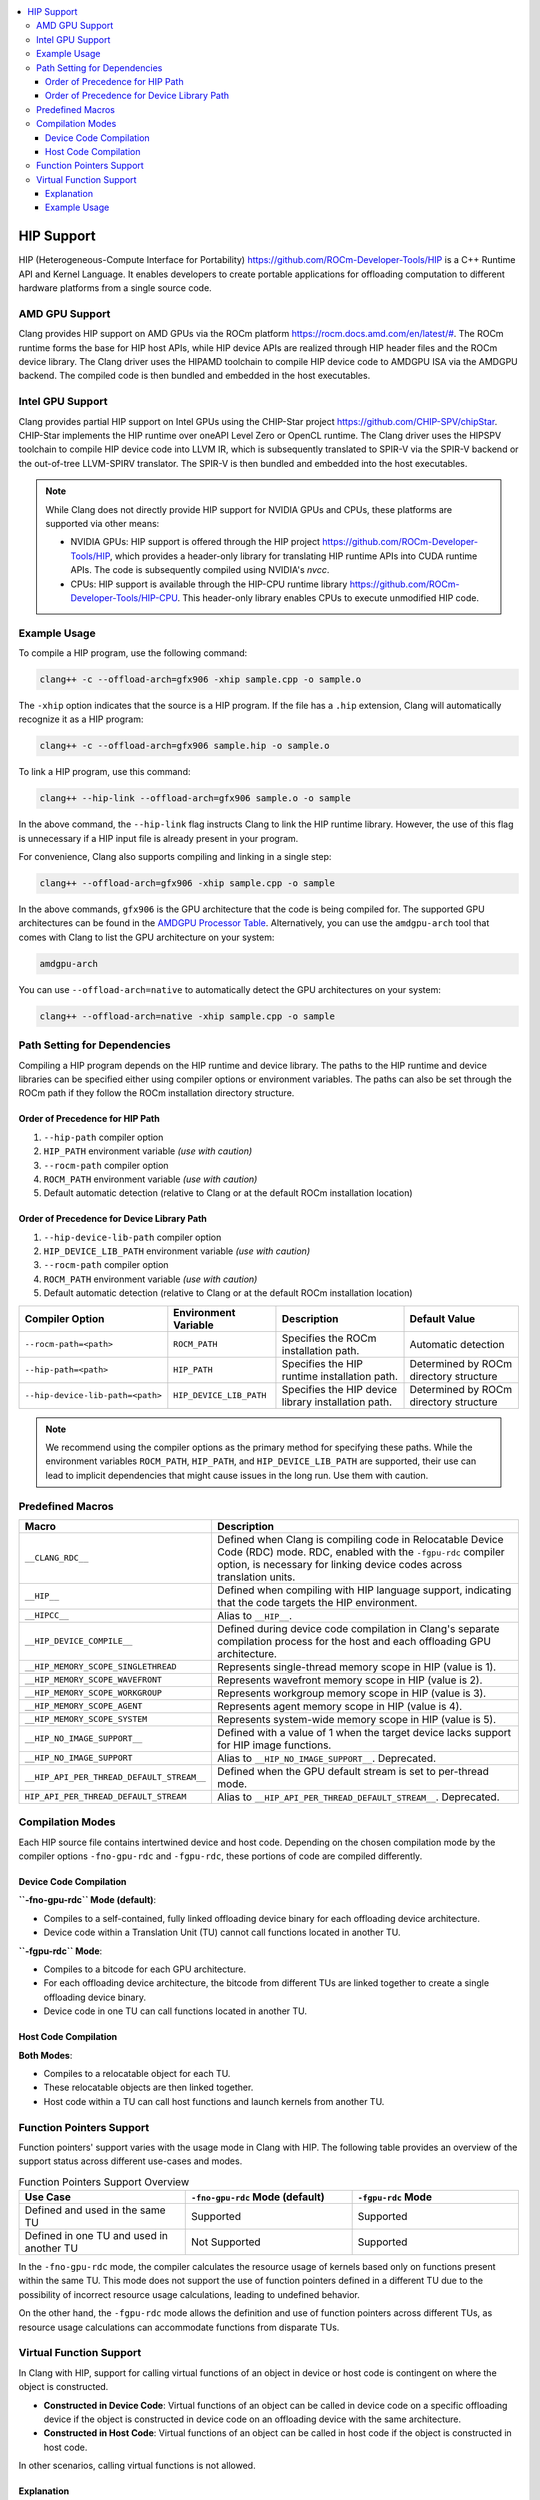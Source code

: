 .. raw:: html

  <style type="text/css">
    .none { background-color: #FFCCCC }
    .part { background-color: #FFFF99 }
    .good { background-color: #CCFF99 }
  </style>

.. role:: none
.. role:: part
.. role:: good

.. contents::
   :local:

=============
HIP Support
=============

HIP (Heterogeneous-Compute Interface for Portability) `<https://github.com/ROCm-Developer-Tools/HIP>`_ is
a C++ Runtime API and Kernel Language. It enables developers to create portable applications for
offloading computation to different hardware platforms from a single source code.

AMD GPU Support
===============

Clang provides HIP support on AMD GPUs via the ROCm platform `<https://rocm.docs.amd.com/en/latest/#>`_.
The ROCm runtime forms the base for HIP host APIs, while HIP device APIs are realized through HIP header
files and the ROCm device library. The Clang driver uses the HIPAMD toolchain to compile HIP device code
to AMDGPU ISA via the AMDGPU backend. The compiled code is then bundled and embedded in the host executables.

Intel GPU Support
=================

Clang provides partial HIP support on Intel GPUs using the CHIP-Star project `<https://github.com/CHIP-SPV/chipStar>`_.
CHIP-Star implements the HIP runtime over oneAPI Level Zero or OpenCL runtime. The Clang driver uses the HIPSPV
toolchain to compile HIP device code into LLVM IR, which is subsequently translated to SPIR-V via the SPIR-V
backend or the out-of-tree LLVM-SPIRV translator. The SPIR-V is then bundled and embedded into the host executables.

.. note::
   While Clang does not directly provide HIP support for NVIDIA GPUs and CPUs, these platforms are supported via other means:

   - NVIDIA GPUs: HIP support is offered through the HIP project `<https://github.com/ROCm-Developer-Tools/HIP>`_, which provides a header-only library for translating HIP runtime APIs into CUDA runtime APIs. The code is subsequently compiled using NVIDIA's `nvcc`.

   - CPUs: HIP support is available through the HIP-CPU runtime library `<https://github.com/ROCm-Developer-Tools/HIP-CPU>`_. This header-only library enables CPUs to execute unmodified HIP code.


Example Usage
=============

To compile a HIP program, use the following command:

.. code-block:: shell

   clang++ -c --offload-arch=gfx906 -xhip sample.cpp -o sample.o

The ``-xhip`` option indicates that the source is a HIP program. If the file has a ``.hip`` extension,
Clang will automatically recognize it as a HIP program:

.. code-block:: shell

   clang++ -c --offload-arch=gfx906 sample.hip -o sample.o

To link a HIP program, use this command:

.. code-block:: shell

   clang++ --hip-link --offload-arch=gfx906 sample.o -o sample

In the above command, the ``--hip-link`` flag instructs Clang to link the HIP runtime library. However,
the use of this flag is unnecessary if a HIP input file is already present in your program.

For convenience, Clang also supports compiling and linking in a single step:

.. code-block:: shell

   clang++ --offload-arch=gfx906 -xhip sample.cpp -o sample

In the above commands, ``gfx906`` is the GPU architecture that the code is being compiled for. The supported GPU
architectures can be found in the `AMDGPU Processor Table <https://llvm.org/docs/AMDGPUUsage.html#processors>`_.
Alternatively, you can use the ``amdgpu-arch`` tool that comes with Clang to list the GPU architecture on your system:

.. code-block:: shell

   amdgpu-arch

You can use ``--offload-arch=native`` to automatically detect the GPU architectures on your system:

.. code-block:: shell

   clang++ --offload-arch=native -xhip sample.cpp -o sample


Path Setting for Dependencies
=============================

Compiling a HIP program depends on the HIP runtime and device library. The paths to the HIP runtime and device libraries
can be specified either using compiler options or environment variables. The paths can also be set through the ROCm path
if they follow the ROCm installation directory structure.

Order of Precedence for HIP Path
--------------------------------

1. ``--hip-path`` compiler option
2. ``HIP_PATH`` environment variable *(use with caution)*
3. ``--rocm-path`` compiler option
4. ``ROCM_PATH`` environment variable *(use with caution)*
5. Default automatic detection (relative to Clang or at the default ROCm installation location)

Order of Precedence for Device Library Path
-------------------------------------------

1. ``--hip-device-lib-path`` compiler option
2. ``HIP_DEVICE_LIB_PATH`` environment variable *(use with caution)*
3. ``--rocm-path`` compiler option
4. ``ROCM_PATH`` environment variable *(use with caution)*
5. Default automatic detection (relative to Clang or at the default ROCm installation location)

.. list-table::
   :header-rows: 1

   * - Compiler Option
     - Environment Variable
     - Description
     - Default Value
   * - ``--rocm-path=<path>``
     - ``ROCM_PATH``
     - Specifies the ROCm installation path.
     - Automatic detection
   * - ``--hip-path=<path>``
     - ``HIP_PATH``
     - Specifies the HIP runtime installation path.
     - Determined by ROCm directory structure
   * - ``--hip-device-lib-path=<path>``
     - ``HIP_DEVICE_LIB_PATH``
     - Specifies the HIP device library installation path.
     - Determined by ROCm directory structure

.. note::

   We recommend using the compiler options as the primary method for specifying these paths. While the environment variables ``ROCM_PATH``, ``HIP_PATH``, and ``HIP_DEVICE_LIB_PATH`` are supported, their use can lead to implicit dependencies that might cause issues in the long run. Use them with caution.


Predefined Macros
=================

.. list-table::
   :header-rows: 1

   * - Macro
     - Description
   * - ``__CLANG_RDC__``
     - Defined when Clang is compiling code in Relocatable Device Code (RDC) mode. RDC, enabled with the ``-fgpu-rdc`` compiler option, is necessary for linking device codes across translation units.
   * - ``__HIP__``
     - Defined when compiling with HIP language support, indicating that the code targets the HIP environment.
   * - ``__HIPCC__``
     - Alias to ``__HIP__``.
   * - ``__HIP_DEVICE_COMPILE__``
     - Defined during device code compilation in Clang's separate compilation process for the host and each offloading GPU architecture.
   * - ``__HIP_MEMORY_SCOPE_SINGLETHREAD``
     - Represents single-thread memory scope in HIP (value is 1).
   * - ``__HIP_MEMORY_SCOPE_WAVEFRONT``
     - Represents wavefront memory scope in HIP (value is 2).
   * - ``__HIP_MEMORY_SCOPE_WORKGROUP``
     - Represents workgroup memory scope in HIP (value is 3).
   * - ``__HIP_MEMORY_SCOPE_AGENT``
     - Represents agent memory scope in HIP (value is 4).
   * - ``__HIP_MEMORY_SCOPE_SYSTEM``
     - Represents system-wide memory scope in HIP (value is 5).
   * - ``__HIP_NO_IMAGE_SUPPORT__``
     - Defined with a value of 1 when the target device lacks support for HIP image functions.
   * - ``__HIP_NO_IMAGE_SUPPORT``
     - Alias to ``__HIP_NO_IMAGE_SUPPORT__``. Deprecated.
   * - ``__HIP_API_PER_THREAD_DEFAULT_STREAM__``
     - Defined when the GPU default stream is set to per-thread mode.
   * - ``HIP_API_PER_THREAD_DEFAULT_STREAM``
     - Alias to ``__HIP_API_PER_THREAD_DEFAULT_STREAM__``. Deprecated.

Compilation Modes
=================

Each HIP source file contains intertwined device and host code. Depending on the chosen compilation mode by the compiler options ``-fno-gpu-rdc`` and ``-fgpu-rdc``, these portions of code are compiled differently.

Device Code Compilation
-----------------------

**``-fno-gpu-rdc`` Mode (default)**:

- Compiles to a self-contained, fully linked offloading device binary for each offloading device architecture.
- Device code within a Translation Unit (TU) cannot call functions located in another TU.

**``-fgpu-rdc`` Mode**:

- Compiles to a bitcode for each GPU architecture.
- For each offloading device architecture, the bitcode from different TUs are linked together to create a single offloading device binary.
- Device code in one TU can call functions located in another TU.

Host Code Compilation
---------------------

**Both Modes**:

- Compiles to a relocatable object for each TU.
- These relocatable objects are then linked together.
- Host code within a TU can call host functions and launch kernels from another TU.

Function Pointers Support
=========================

Function pointers' support varies with the usage mode in Clang with HIP. The following table provides an overview of the support status across different use-cases and modes.

.. list-table:: Function Pointers Support Overview
   :widths: 25 25 25
   :header-rows: 1

   * - Use Case
     - ``-fno-gpu-rdc`` Mode (default)
     - ``-fgpu-rdc`` Mode
   * - Defined and used in the same TU
     - Supported
     - Supported
   * - Defined in one TU and used in another TU
     - Not Supported
     - Supported

In the ``-fno-gpu-rdc`` mode, the compiler calculates the resource usage of kernels based only on functions present within the same TU. This mode does not support the use of function pointers defined in a different TU due to the possibility of incorrect resource usage calculations, leading to undefined behavior.

On the other hand, the ``-fgpu-rdc`` mode allows the definition and use of function pointers across different TUs, as resource usage calculations can accommodate functions from disparate TUs.

Virtual Function Support
========================

In Clang with HIP, support for calling virtual functions of an object in device or host code is contingent on where the object is constructed.

- **Constructed in Device Code**: Virtual functions of an object can be called in device code on a specific offloading device if the object is constructed in device code on an offloading device with the same architecture.
- **Constructed in Host Code**: Virtual functions of an object can be called in host code if the object is constructed in host code.

In other scenarios, calling virtual functions is not allowed.

Explanation
-----------

An object constructed on the device side contains a pointer to the virtual function table on the device side, which is not accessible in host code, and vice versa. Thus, trying to invoke virtual functions from a context different from where the object was constructed will be disallowed because the appropriate virtual table cannot be accessed. The virtual function tables for offloading devices with different architecures are different, therefore trying to invoke virtual functions from an offloading device with a different architecture than where the object is constructed is also disallowed.

Example Usage
-------------

.. code-block:: c++

   class Base {
   public:
      __device__ virtual void virtualFunction() {
         // Base virtual function implementation
      }
   };

   class Derived : public Base {
   public:
      __device__ void virtualFunction() override {
         // Derived virtual function implementation
      }
   };

   __global__ void kernel() {
      Derived obj;
      Base* basePtr = &obj;
      basePtr->virtualFunction(); // Allowed since obj is constructed in device code
   }
